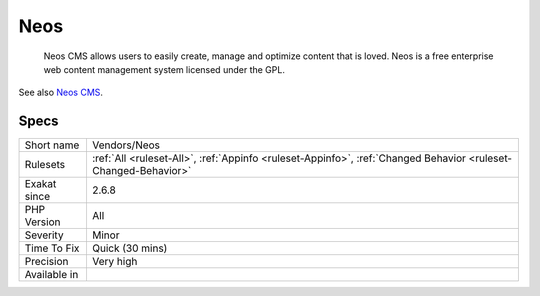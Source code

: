 .. _vendors-neos:

.. _neos:

Neos
++++

  Neos CMS allows users to easily create, manage and optimize content that is loved. Neos is a free enterprise web content management system licensed under the GPL.

See also `Neos CMS <https://www.neos.io/>`_.


Specs
_____

+--------------+----------------------------------------------------------------------------------------------------------------+
| Short name   | Vendors/Neos                                                                                                   |
+--------------+----------------------------------------------------------------------------------------------------------------+
| Rulesets     | :ref:`All <ruleset-All>`, :ref:`Appinfo <ruleset-Appinfo>`, :ref:`Changed Behavior <ruleset-Changed-Behavior>` |
+--------------+----------------------------------------------------------------------------------------------------------------+
| Exakat since | 2.6.8                                                                                                          |
+--------------+----------------------------------------------------------------------------------------------------------------+
| PHP Version  | All                                                                                                            |
+--------------+----------------------------------------------------------------------------------------------------------------+
| Severity     | Minor                                                                                                          |
+--------------+----------------------------------------------------------------------------------------------------------------+
| Time To Fix  | Quick (30 mins)                                                                                                |
+--------------+----------------------------------------------------------------------------------------------------------------+
| Precision    | Very high                                                                                                      |
+--------------+----------------------------------------------------------------------------------------------------------------+
| Available in |                                                                                                                |
+--------------+----------------------------------------------------------------------------------------------------------------+


